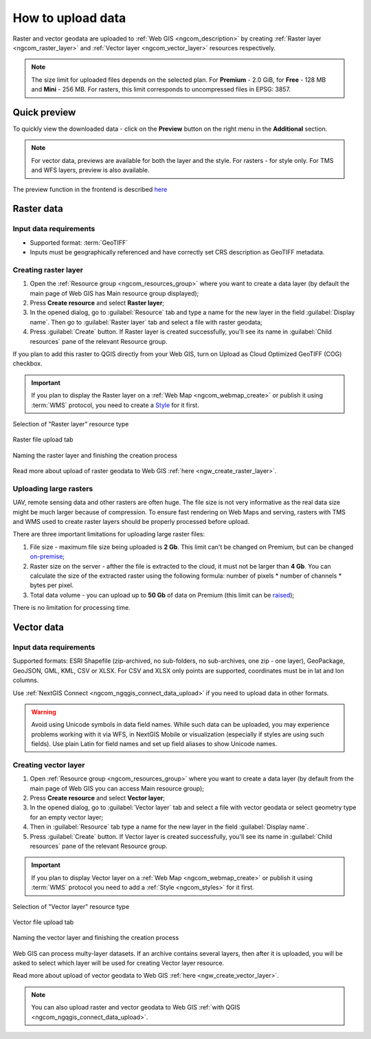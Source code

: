 .. _ngcom_data_upload:

How to upload data
================================

Raster and vector geodata are uploaded to :ref:`Web GIS <ngcom_description>` by creating :ref:`Raster layer <ngcom_raster_layer>` and :ref:`Vector layer <ngcom_vector_layer>` resources respectively.

.. note:: 
	The size limit for uploaded files depends on the selected plan. For **Premium** - 2.0 GiB, for **Free** - 128 MB and **Mini** - 256 MB. For rasters, this limit corresponds to uncompressed files in EPSG: 3857.


.. _ngcom_data_preview:

Quick preview
-------------

To quickly view the downloaded data - click on the **Preview** button on the right menu in the **Additional** section.

.. note:: 
	For vector data, previews are available for both the layer and the style. For rasters - for style only. For TMS and WFS layers, preview is also available.

The preview function in the frontend is described `here <https://docs.nextgis.com/docs_ngweb/source/layers.html#data-preview>`_



.. _ngcom_raster_layer:

Raster data
-----------

Input data requirements
^^^^^^^^^^^^^^^^^^^^^^^

* Supported format: :term:`GeoTIFF`
* Inputs must be geographically referenced and have correctly set CRS description as GeoTIFF metadata.

Creating raster layer
^^^^^^^^^^^^^^^^^^^^^

#. Open the :ref:`Resource group <ngcom_resources_group>` where you want to create a data layer (by default the main page of Web GIS has Main resource group displayed);
#. Press **Create resource** and select **Raster layer**;
#. In the opened dialog, go to :guilabel:`Resource` tab and type a name for the new layer in the field :guilabel:`Display name`. Then go to :guilabel:`Raster layer` tab and select a file with raster geodata;
#. Press :guilabel:`Create` button. If Raster layer is created successfully, you'll see its name in :guilabel:`Child resources` pane of the relevant Resource group.

If you plan to add this raster to QGIS directly from your Web GIS, turn on Upload as Cloud Optimized GeoTIFF (COG) checkbox.

.. important::
	If you plan to display the Raster layer on a :ref:`Web Map <ngcom_webmap_create>` or publish it using :term:`WMS` protocol, you need to create a `Style <https://docs.nextgis.com/docs_ngcom/source/styles.html#ngcom-styles>`_ for it first.

.. _ngcom_raster_requirements:

.. figure:: _static/create_raster_layer_select_en.png
   :name: create_raster_layer_select_pic
   :align: center
   :width: 20cm

   Selection of "Raster layer" resource type

.. figure:: _static/create_raster_layer_upload_en.png
   :name: create_raster_layer_upload_pic
   :align: center
   :width: 15cm

   Raster file upload tab

.. figure:: _static/create_raster_layer_resourse_name_save_en.png
   :name: create_raster_layer_resourse_name_pic
   :align: center
   :width: 15cm

   Naming the raster layer and finishing the creation process


Read more about upload of raster geodata to Web GIS :ref:`here <ngw_create_raster_layer>`. 

.. _ngcom_raster_volume:

Uploading large rasters
^^^^^^^^^^^^^^^^^^^^^^^

UAV, remote sensing data and other rasters are often huge.
The file size is not very informative as the real data size might be much larger because of compression.
To ensure fast rendering on Web Maps and serving, rasters with TMS and WMS used to create raster layers should be properly processed before upload.

There are three important limitations for uploading large raster files:

#. File size - maximum file size being uploaded is **2 Gb**. This limit can't be changed on Premium, but can be changed `on-premise <https://nextgis.com/pricing/>`_;
#. Raster size on the server - afther the file is extracted to the cloud, it must not be larger than **4 Gb**. You can calculate the size of the extracted raster using the following formula: number of pixels * number of channels * bytes per pixel. 
#. Total data volume - you can upload up to **50 Gb** of data on Premium (this limit can be `raised <https://nextgis.com/pricing-base/#volume-premium>`_);

There is no limitation for processing time.


.. _ngcom_vector_layer:

Vector data
-----------

Input data requirements
^^^^^^^^^^^^^^^^^^^^^^^

Supported formats: ESRI Shapefile (zip-archived, no sub-folders, no sub-archives, one zip - one layer), GeoPackage, GeoJSON, GML, KML, CSV or XLSX. For CSV and XLSX only points are supported, coordinates must be in lat and lon columns.

Use :ref:`NextGIS Connect <ngcom_ngqgis_connect_data_upload>` if you need to upload data in other formats.

.. warning:: 
	Avoid using Unicode symbols in data field names. While such data can be uploaded, you may experience problems working with it via WFS, in NextGIS Mobile or visualization (especially if styles are using such fields). Use plain Latin for field names and set up field aliases to show Unicode names.

Creating vector layer
^^^^^^^^^^^^^^^^^^^^^

#. Open :ref:`Resource group <ngcom_resources_group>` where you want to create a data layer (by default from the main page of Web GIS you can access Main resource group);
#. Press **Create resource** and select **Vector layer**;
#. In the opened dialog, go to :guilabel:`Vector layer` tab and select a file with vector geodata or select geometry type for an empty vector layer;
#. Then in :guilabel:`Resource` tab type a name for the new layer in the field :guilabel:`Display name`.
#. Press :guilabel:`Create` button. If Vector layer is created successfully, you'll see its name in :guilabel:`Child resources` pane of the relevant Resource group.

.. important::
	If you plan to display Vector layer on a :ref:`Web Map <ngcom_webmap_create>` or publish it using :term:`WMS` protocol you need to add a :ref:`Style <ngcom_styles>` for it first.

.. figure:: _static/create_vector_layer_select_en_2.png
   :name: create_vector_layer_select_pic
   :align: center
   :width: 20cm

   Selection of "Vector layer" resource type

.. figure:: _static/create_vector_layer_upload_en.png
   :name: create_vector_layer_upload_pic
   :align: center
   :width: 15cm

   Vector file upload tab

.. figure:: _static/create_vector_layer_resourse_name_save_en_3.png
   :name: create_vector_layer_resourse_name_pic
   :align: center
   :width: 15cm

   Naming the vector layer and finishing the creation process

Web GIS can process multy-layer datasets. If an archive contains several layers, then after it is uploaded, you will be asked to select which layer will be used for creating Vector layer resource.

Read more about upload of vector geodata to Web GIS :ref:`here <ngw_create_vector_layer>`.

.. note:: 
	You can also upload raster and vector geodata to Web GIS :ref:`with QGIS <ngcom_ngqgis_connect_data_upload>`.
